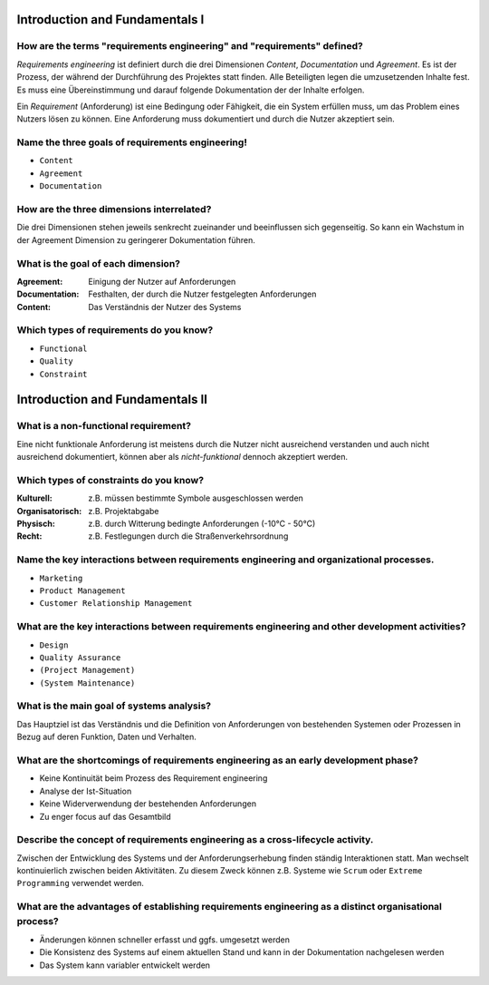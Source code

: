 Introduction and Fundamentals I
===============================

How are the terms "requirements engineering" and "requirements" defined?
^^^^^^^^^^^^^^^^^^^^^^^^^^^^^^^^^^^^^^^^^^^^^^^^^^^^^^^^^^^^^^^^^^^^^^^^

*Requirements engineering* ist definiert durch die drei Dimensionen *Content*, *Documentation* und *Agreement*. Es ist der Prozess, der während der Durchführung des Projektes statt finden. Alle Beteiligten legen die umzusetzenden Inhalte fest. Es muss eine Übereinstimmung und darauf folgende Dokumentation der der Inhalte erfolgen.

Ein *Requirement* (Anforderung) ist eine Bedingung oder Fähigkeit, die ein System erfüllen muss, um das Problem eines Nutzers lösen zu können. Eine Anforderung muss dokumentiert und durch die Nutzer akzeptiert sein.

Name the three goals of requirements engineering!
^^^^^^^^^^^^^^^^^^^^^^^^^^^^^^^^^^^^^^^^^^^^^^^^^

- ``Content``
- ``Agreement``
- ``Documentation``

How are the three dimensions interrelated?
^^^^^^^^^^^^^^^^^^^^^^^^^^^^^^^^^^^^^^^^^^

Die drei Dimensionen stehen jeweils senkrecht zueinander und beeinflussen sich gegenseitig. So kann ein Wachstum in der Agreement Dimension zu geringerer Dokumentation führen.

What is the goal of each dimension?
^^^^^^^^^^^^^^^^^^^^^^^^^^^^^^^^^^^

:Agreement: Einigung der Nutzer auf Anforderungen
:Documentation: Festhalten, der durch die Nutzer festgelegten Anforderungen
:Content: Das Verständnis der Nutzer des Systems

Which types of requirements do you know?
^^^^^^^^^^^^^^^^^^^^^^^^^^^^^^^^^^^^^^^^

- ``Functional``
- ``Quality``
- ``Constraint``

Introduction and Fundamentals II
================================

What is a non-functional requirement?
^^^^^^^^^^^^^^^^^^^^^^^^^^^^^^^^^^^^^

Eine nicht funktionale Anforderung ist meistens durch die Nutzer nicht ausreichend verstanden und auch nicht ausreichend dokumentiert, können aber als *nicht-funktional* dennoch akzeptiert werden.

Which types of constraints do you know?
^^^^^^^^^^^^^^^^^^^^^^^^^^^^^^^^^^^^^^^

:Kulturell: z.B. müssen bestimmte Symbole ausgeschlossen werden
:Organisatorisch: z.B. Projektabgabe
:Physisch: z.B. durch Witterung bedingte Anforderungen (-10°C - 50°C)
:Recht: z.B. Festlegungen durch die Straßenverkehrsordnung

Name the key interactions between requirements engineering and organizational processes.
^^^^^^^^^^^^^^^^^^^^^^^^^^^^^^^^^^^^^^^^^^^^^^^^^^^^^^^^^^^^^^^^^^^^^^^^^^^^^^^^^^^^^^^^

- ``Marketing``
- ``Product Management``
- ``Customer Relationship Management``

What are the key interactions between requirements engineering and other development activities?
^^^^^^^^^^^^^^^^^^^^^^^^^^^^^^^^^^^^^^^^^^^^^^^^^^^^^^^^^^^^^^^^^^^^^^^^^^^^^^^^^^^^^^^^^^^^^^^^

- ``Design``
- ``Quality Assurance``
- ``(Project Management)``
- ``(System Maintenance)``

What is the main goal of systems analysis?
^^^^^^^^^^^^^^^^^^^^^^^^^^^^^^^^^^^^^^^^^^

Das Hauptziel ist das Verständnis und die Definition von Anforderungen von bestehenden Systemen oder Prozessen in Bezug auf deren Funktion, Daten und Verhalten.

What are the shortcomings of requirements engineering as an early development phase?
^^^^^^^^^^^^^^^^^^^^^^^^^^^^^^^^^^^^^^^^^^^^^^^^^^^^^^^^^^^^^^^^^^^^^^^^^^^^^^^^^^^^

- Keine Kontinuität beim Prozess des Requirement engineering
- Analyse der Ist-Situation
- Keine Widerverwendung der bestehenden Anforderungen
- Zu enger focus auf das Gesamtbild

Describe the concept of requirements engineering as a cross-lifecycle activity.
^^^^^^^^^^^^^^^^^^^^^^^^^^^^^^^^^^^^^^^^^^^^^^^^^^^^^^^^^^^^^^^^^^^^^^^^^^^^^^^

Zwischen der Entwicklung des Systems und der Anforderungserhebung finden ständig Interaktionen statt. Man wechselt kontinuierlich zwischen beiden Aktivitäten. Zu diesem Zweck können z.B. Systeme wie ``Scrum`` oder ``Extreme Programming`` verwendet werden.

What are the advantages of establishing requirements engineering as a distinct organisational process?
^^^^^^^^^^^^^^^^^^^^^^^^^^^^^^^^^^^^^^^^^^^^^^^^^^^^^^^^^^^^^^^^^^^^^^^^^^^^^^^^^^^^^^^^^^^^^^^^^^^^^^

- Änderungen können schneller erfasst und ggfs. umgesetzt werden
- Die Konsistenz des Systems auf einem aktuellen Stand und kann in der Dokumentation nachgelesen werden
- Das System kann variabler entwickelt werden
